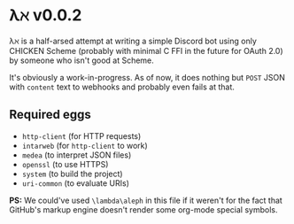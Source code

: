 * λℵ v0.0.2
  
  λℵ is a half-arsed attempt at writing a simple Discord bot using only CHICKEN Scheme (probably with minimal C FFI in the future for OAuth 2.0) by someone who isn't good at Scheme.

  It's obviously a work-in-progress. As of now, it does nothing but =POST= JSON with =content= text to webhooks and probably even fails at that.

** Required eggs
- =http-client= (for HTTP requests)
- =intarweb= (for =http-client= to work)
- =medea= (to interpret JSON files)
- =openssl= (to use HTTPS)
- =system= (to build the project)
- =uri-common= (to evaluate URIs)

*PS:* We could've used =\lambda\aleph= in this file if it weren't for the fact that GitHub's markup engine doesn't render some org-mode special symbols.
